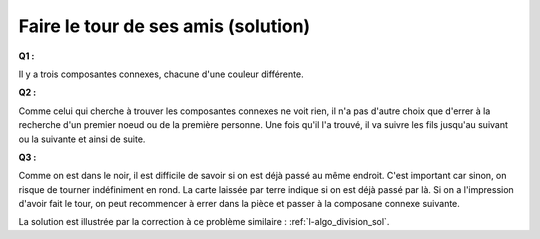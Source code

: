 

.. _l-algo_connexe_sol:


Faire le tour de ses amis (solution)
====================================


**Q1 :** 

Il y a trois composantes connexes, chacune d'une couleur différente.

.. image:: connex1s.png


**Q2 :**

Comme celui qui cherche à trouver les composantes connexes ne voit rien,
il n'a pas d'autre choix que d'errer à la recherche d'un premier noeud ou de 
la première personne. Une fois qu'il l'a trouvé, il va suivre les fils
jusqu'au suivant ou la suivante et ainsi de suite.

**Q3 :**

Comme on est dans le noir, il est difficile de savoir si on est 
déjà passé au même endroit. C'est important car sinon, on risque de tourner 
indéfiniment en rond. La carte laissée par terre indique si on est déjà passé
par là. Si on a l'impression d'avoir fait le tour, on peut recommencer à
errer dans la pièce et passer à la composane connexe suivante.


La solution est illustrée par la correction à ce problème
similaire : :ref:`l-algo_division_sol`.
